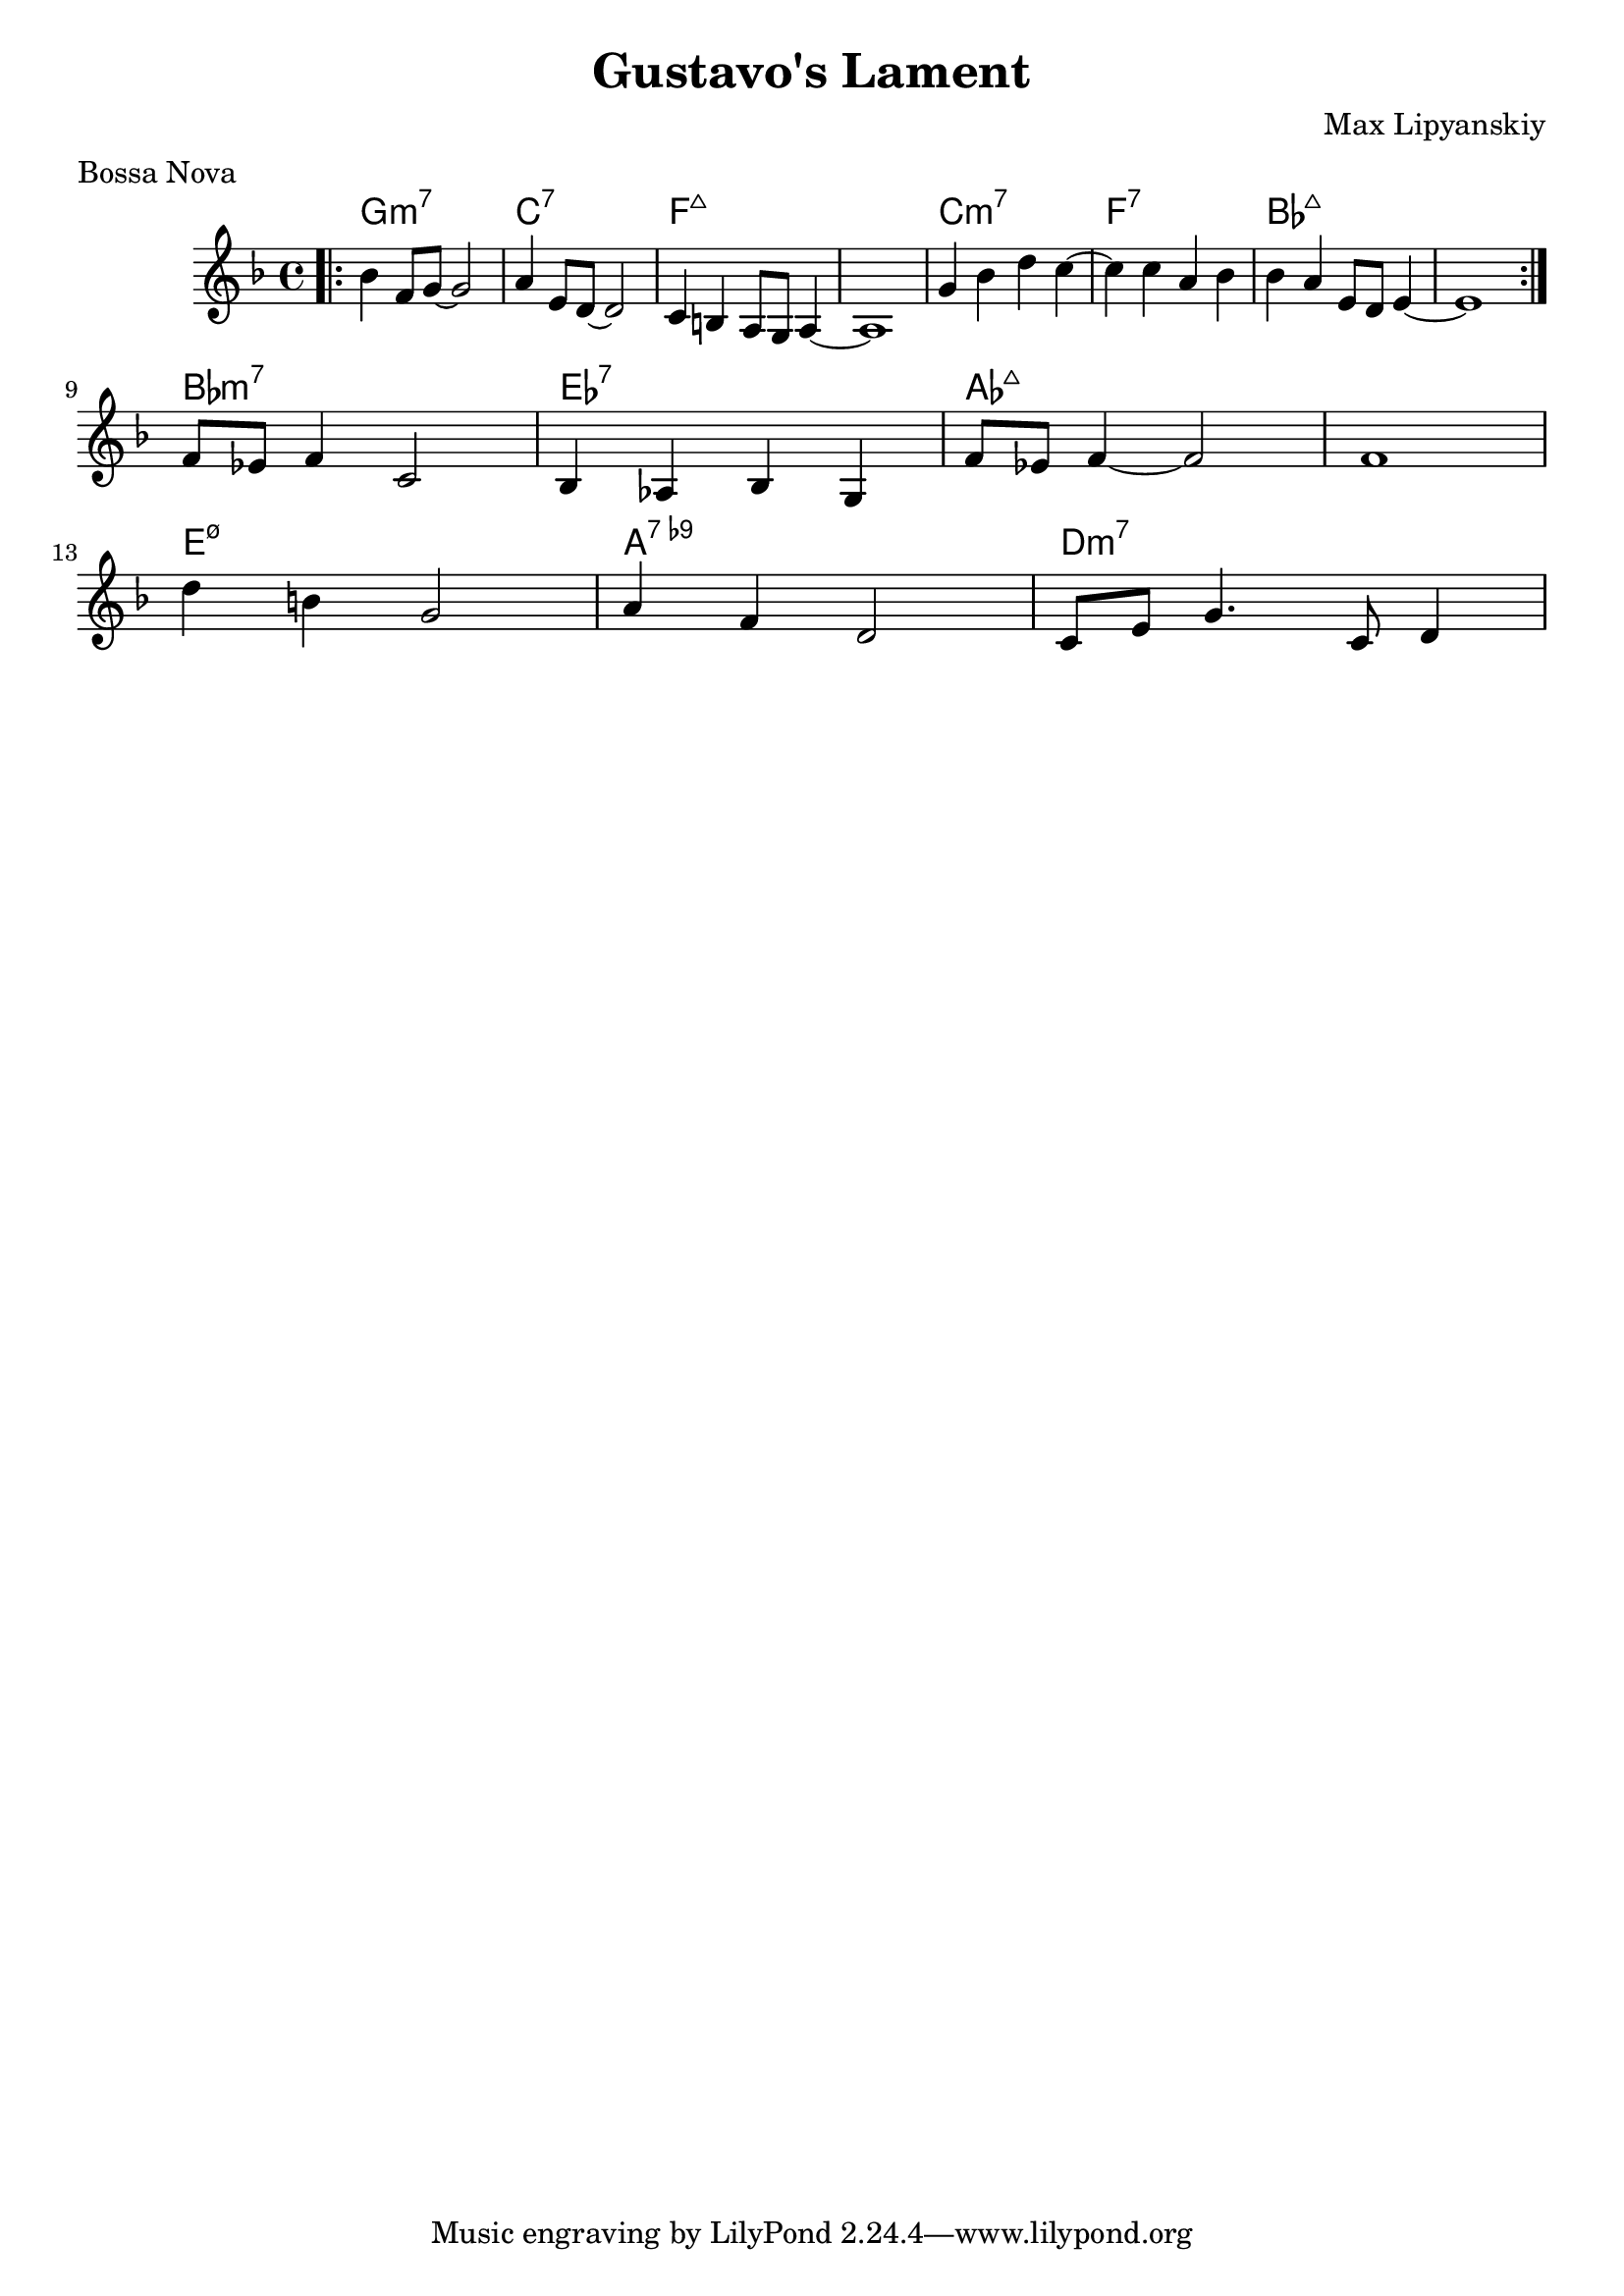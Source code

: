 melody = \relative c {
  \clef treble
  \key f \major
  \time 4/4
\autoBeamOn

\once \override Score.BreakAlignment.break-align-orders =
    #(make-vector 3 '(instrument-name
                      left-edge
                      ambitus
                      breathing-sign
                      clef
                      key-signature
                      time-signature
                      staff-bar
                      custos))
  \once \override Staff.TimeSignature.space-alist =
    #'((first-note . (fixed-space . 2.0))
       (right-edge . (extra-space . 0.5))
       ;; free up some space between time signature
       ;; and repeat bar line
       (staff-bar . (extra-space . 1)))
  \bar ".|:"

  bes''4 f8 g8~g2 | a4 e8 d8~d2 | c4 b a8 g8 a4~ | a1 |

 g'4 bes4  d c~| c4 c4 a bes | bes4 a4 e8d8 e4~ | e1 |

 \once \override Score.BreakAlignment.break-align-orders =
    #(make-vector 3 '(instrument-name
                      left-edge
                      ambitus
                      breathing-sign
                      clef
                      key-signature
                      time-signature
                      staff-bar
                      custos))
  \once \override Staff.TimeSignature.space-alist =
    #'((first-note . (fixed-space . 2.0))
       (right-edge . (extra-space . 0.5))
       ;; free up some space between time signature
       ;; and repeat bar line
       (staff-bar . (extra-space . 1)))
  \bar ":|."
 \break
f8 ees8 f4 c2 | bes4 aes4  bes4 g4 | f'8 ees8 f4~f2 |  f1 | \break
d'4 b4 g2 | a4 f4 d2 | c8 e8 g4. \relative c' {c8 d4} | }


text = \lyricmode {
  Aaa Bee Cee Dee
}

harmonies = \chordmode {
  g1:m7 | c1:7 | f:maj7 | f:maj7 | c1:m7 | f:7  | bes:maj7 |  bes:maj7|
  bes:m7| ees:7 | aes:maj7 | aes:maj7 |
  e:m7.5-| a:9- | d:m7
}

\header {
  title = "Gustavo's Lament"
  composer = "Max Lipyanskiy"
  meter  = "Bossa Nova"
}

\score {
  <<
    \new ChordNames {
      \set chordChanges = ##t
      \harmonies
    }
    \new Voice = "one" { \autoBeamOff \melody }
    
  >>
  \layout { }
  \midi { }
}
 